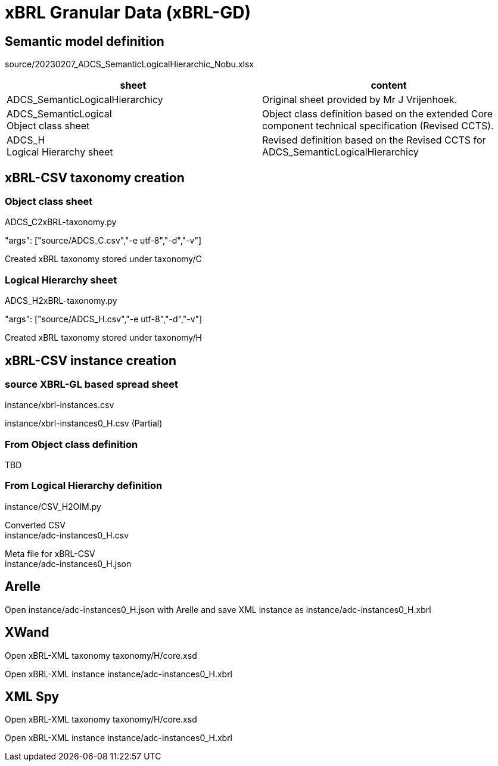 = xBRL Granular Data (xBRL-GD)

== Semantic model definition

source/20230207_ADCS_SemanticLogicalHierarchic_Nobu.xlsx

[headers,cols="1,1"]
|===
^|sheet ^|content 

|ADCS_SemanticLogicalHierarchicy
|Original sheet provided by Mr J Vrijenhoek.

|ADCS_SemanticLogical +
Object class sheet
|Object class definition based on the extended Core component technical specification (Revised CCTS).

|ADCS_H +
Logical Hierarchy sheet
|Revised definition based on the Revised CCTS for ADCS_SemanticLogicalHierarchicy

|===

== xBRL-CSV taxonomy creation

=== Object class sheet

ADCS_C2xBRL-taxonomy.py

"args": ["source/ADCS_C.csv","-e utf-8","-d","-v"]

Created xBRL taxonomy stored under taxonomy/C

=== Logical Hierarchy sheet

ADCS_H2xBRL-taxonomy.py

"args": ["source/ADCS_H.csv","-e utf-8","-d","-v"]

Created xBRL taxonomy stored under taxonomy/H

== xBRL-CSV instance creation

=== source XBRL-GL based spread sheet

instance/xbrl-instances.csv

instance/xbrl-instances0_H.csv (Partial)

=== From Object class definition

TBD

=== From Logical Hierarchy definition

instance/CSV_H2OIM.py

Converted CSV +
instance/adc-instances0_H.csv

Meta file for xBRL-CSV +
instance/adc-instances0_H.json

== Arelle

Open instance/adc-instances0_H.json with Arelle and save XML instance as instance/adc-instances0_H.xbrl

== XWand

Open xBRL-XML taxonomy taxonomy/H/core.xsd

Open xBRL-XML instance instance/adc-instances0_H.xbrl

== XML Spy

Open xBRL-XML taxonomy taxonomy/H/core.xsd

Open xBRL-XML instance instance/adc-instances0_H.xbrl
